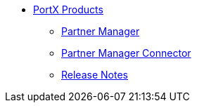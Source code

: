 * xref:index.adoc[PortX Products]
** xref:partner-manager:ROOT:index.adoc[Partner Manager]
** xref:partner-manager-connector:ROOT:partner-manager-connector.adoc[Partner Manager Connector]
** xref:release-notes:ROOT:release-notes.adoc[Release Notes]